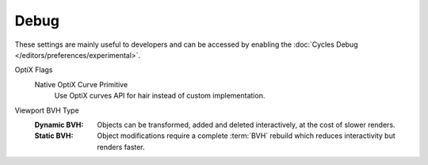 
*****
Debug
*****

.. reference::

   :Panel:     :menuselection:`Render --> Performance`

These settings are mainly useful to developers and can be accessed
by enabling the :doc:`Cycles Debug </editors/preferences/experimental>`.

.. _bpy.types.CyclesRenderSettings.debug_optix_curves_api:

OptiX Flags
   Native OptiX Curve Primitive
      Use OptiX curves API for hair instead of custom implementation.

.. _bpy.types.CyclesRenderSettings.debug_bvh_type:

Viewport BVH Type
   :Dynamic BVH:
      Objects can be transformed, added and deleted interactively, at the cost of slower renders.
   :Static BVH:
      Object modifications require a complete :term:`BVH` rebuild which reduces interactivity but renders faster.

